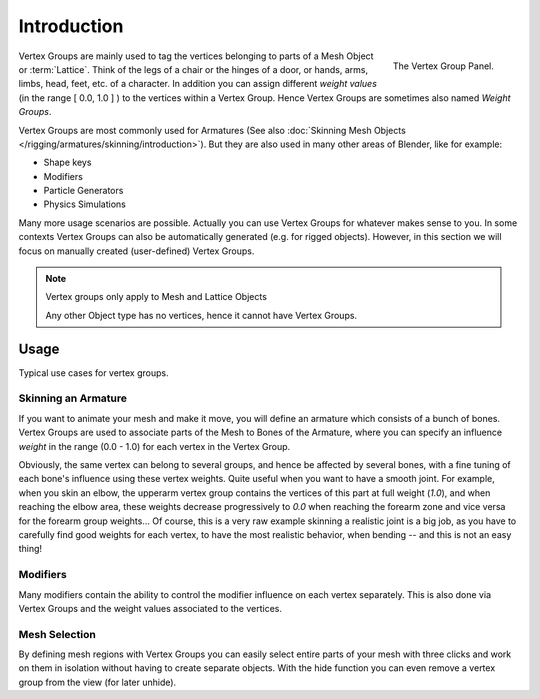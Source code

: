 
************
Introduction
************

.. figure:: /images/modeling_meshes_vgroups_01.jpg
   :align: right

   The Vertex Group Panel.

Vertex Groups are mainly used to tag the vertices belonging
to parts of a Mesh Object or :term:`Lattice`. Think of the legs of a chair or
the hinges of a door, or hands, arms, limbs, head, feet, etc. of a character.
In addition you can assign different *weight values*
(in the range [ 0.0, 1.0 ] ) to the vertices within a Vertex Group.
Hence Vertex Groups are sometimes also named *Weight Groups*.

Vertex Groups are most commonly used for Armatures
(See also :doc:`Skinning Mesh Objects </rigging/armatures/skinning/introduction>`).
But they are also used in many other areas of Blender, like for example:

- Shape keys
- Modifiers
- Particle Generators
- Physics Simulations

Many more usage scenarios are possible.
Actually you can use Vertex Groups for whatever makes sense to you.
In some contexts Vertex Groups can also be automatically generated
(e.g. for rigged objects). However, in this section we will focus
on manually created (user-defined) Vertex Groups.

.. note:: Vertex groups only apply to Mesh and Lattice Objects

   Any other Object type has no vertices, hence it cannot have Vertex Groups.


Usage
=====

Typical use cases for vertex groups.


Skinning an Armature
--------------------

If you want to animate your mesh and make it move, you will
define an armature which consists of a bunch of bones.
Vertex Groups are used to associate parts of the Mesh
to Bones of the Armature, where you can specify an influence
*weight* in the range (0.0 - 1.0) for each vertex
in the Vertex Group.

Obviously, the same vertex can belong to several groups, and hence be affected by several bones,
with a fine tuning of each bone's influence using these vertex weights.
Quite useful when you want to have a smooth joint. For example, when you skin an elbow,
the upperarm vertex group contains the vertices of this part at full weight (*1.0*),
and when reaching the elbow area, these weights decrease progressively to *0.0*
when reaching the forearm zone and vice versa for the forearm group weights...
Of course, this is a very raw example skinning a realistic joint is a big job,
as you have to carefully find good weights for each vertex,
to have the most realistic behavior, when bending -- and this is not an easy thing!


Modifiers
---------
Many modifiers contain the ability to control the modifier
influence on each vertex separately.
This is also done via Vertex Groups and the weight values
associated to the vertices.


Mesh Selection
--------------

By defining mesh regions with Vertex Groups you can easily
select entire parts of your mesh with three clicks and work
on them in isolation without having to create separate objects.
With the hide function you can even remove a vertex
group from the view (for later unhide).
